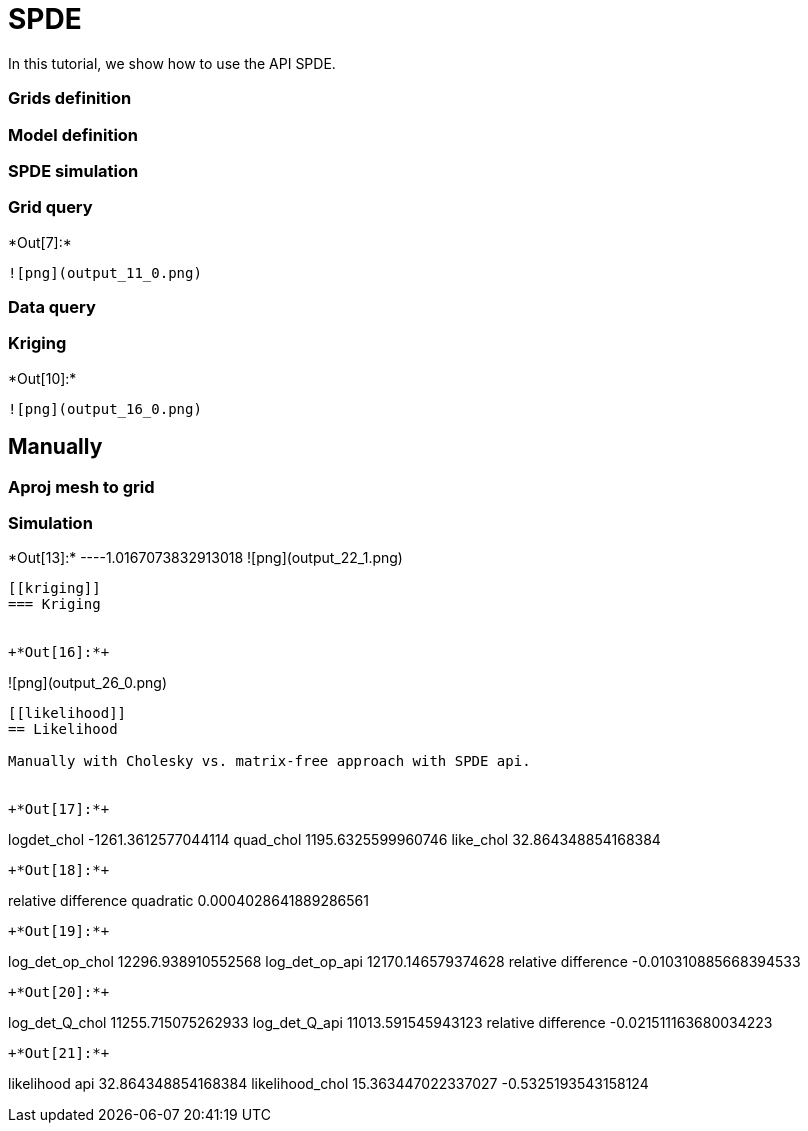 [[spde]]
= SPDE

In this tutorial, we show how to use the API SPDE.

[[grids-definition]]
=== Grids definition

[[model-definition]]
=== Model definition

[[spde-simulation]]
=== SPDE simulation

[[grid-query]]
=== Grid query


+*Out[7]:*+
----
![png](output_11_0.png)
----

[[data-query]]
=== Data query

[[kriging]]
=== Kriging


+*Out[10]:*+
----
![png](output_16_0.png)
----

[[manually]]
== Manually

[[aproj-mesh-to-grid]]
=== Aproj mesh to grid

[[simulation]]
=== Simulation


+*Out[13]:*+
----1.0167073832913018
![png](output_22_1.png)
----

[[kriging]]
=== Kriging


+*Out[16]:*+
----
![png](output_26_0.png)
----

[[likelihood]]
== Likelihood

Manually with Cholesky vs. matrix-free approach with SPDE api.


+*Out[17]:*+
----
logdet_chol -1261.3612577044114
quad_chol 1195.6325599960746
like_chol 32.864348854168384
----


+*Out[18]:*+
----
relative difference quadratic 0.0004028641889286561
----


+*Out[19]:*+
----
log_det_op_chol 12296.938910552568
log_det_op_api 12170.146579374628
relative difference -0.010310885668394533
----


+*Out[20]:*+
----
log_det_Q_chol 11255.715075262933
log_det_Q_api 11013.591545943123
relative difference -0.021511163680034223
----


+*Out[21]:*+
----
likelihood api 32.864348854168384
likelihood_chol 15.363447022337027
-0.5325193543158124
----
